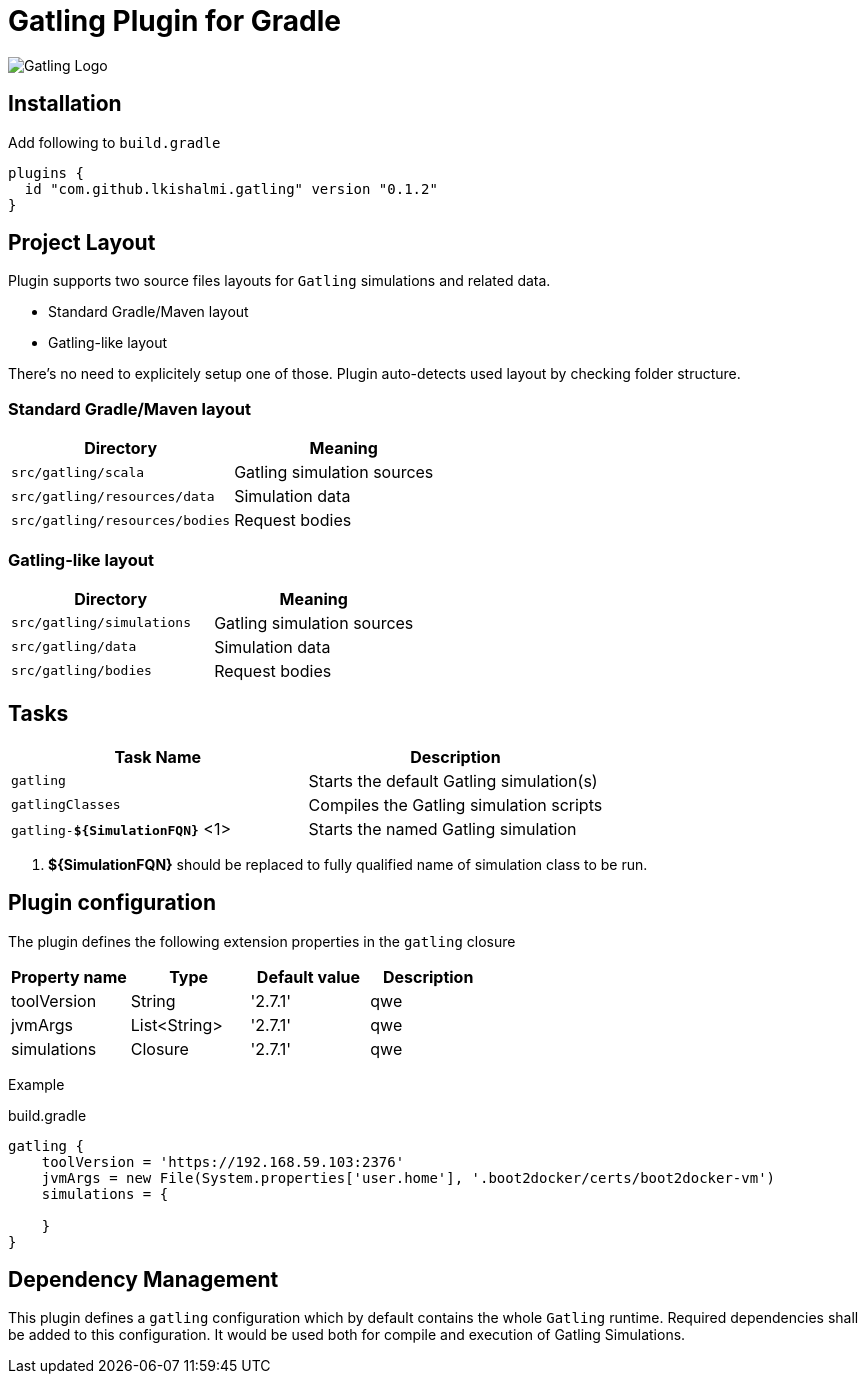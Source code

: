 = Gatling Plugin for Gradle

image:http://gatling.io/images/gatling-logo.png[Gatling Logo]

== Installation

Add following to `build.gradle`

[source,groovy]
----
plugins {
  id "com.github.lkishalmi.gatling" version "0.1.2"
}
----

== Project Layout

Plugin supports two source files layouts for `Gatling` simulations and related data.

* Standard Gradle/Maven layout
* Gatling-like layout

There's no need to explicitely setup one of those.
Plugin auto-detects used layout by checking folder structure.

=== Standard Gradle/Maven layout

[options="header"]
|===
|Directory                      |   Meaning
|`src/gatling/scala`            |   Gatling simulation sources
|`src/gatling/resources/data`   |   Simulation data
|`src/gatling/resources/bodies` |   Request bodies
|===

=== Gatling-like layout

[options="header"]
|===
|Directory                  |   Meaning
|`src/gatling/simulations`  |   Gatling simulation sources
|`src/gatling/data`         |   Simulation data
|`src/gatling/bodies`       |   Request bodies
|===


== Tasks

[options="header"]
|===
|Task Name                          | Description
|`gatling`                          | Starts the default Gatling simulation(s)
|`gatlingClasses`                   | Compiles the Gatling simulation scripts
|`gatling-*${SimulationFQN}*` <1>   | Starts the named Gatling simulation
|===
<1> *${SimulationFQN}* should be replaced to fully qualified name of simulation class to be run.

== Plugin configuration

The plugin defines the following extension properties in the `gatling` closure

[options="header"]
|===
|Property name      |Type           |Default value                              |Description
|toolVersion        |String         |'2.7.1'                                    | qwe
|jvmArgs            |List<String>   |'2.7.1'                                    | qwe
|simulations        |Closure        |'2.7.1'                                    | qwe
|===

Example

.build.gradle
[source,groovy]
----
gatling {
    toolVersion = 'https://192.168.59.103:2376'
    jvmArgs = new File(System.properties['user.home'], '.boot2docker/certs/boot2docker-vm')
    simulations = {

    }
}
----

== Dependency Management

This plugin defines a `gatling` configuration which by default contains the whole `Gatling` runtime.
Required dependencies shall be added to this configuration. It would be used both for compile and
execution of Gatling Simulations.
